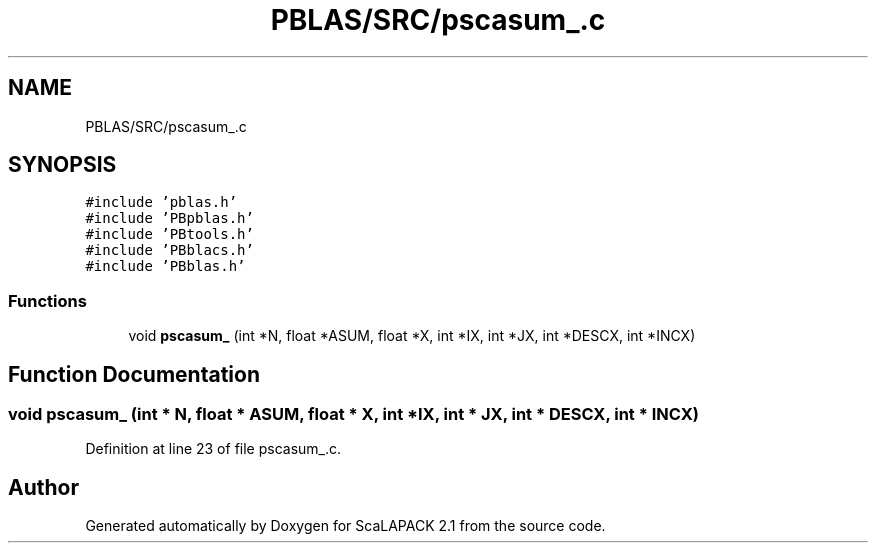 .TH "PBLAS/SRC/pscasum_.c" 3 "Sat Nov 16 2019" "Version 2.1" "ScaLAPACK 2.1" \" -*- nroff -*-
.ad l
.nh
.SH NAME
PBLAS/SRC/pscasum_.c
.SH SYNOPSIS
.br
.PP
\fC#include 'pblas\&.h'\fP
.br
\fC#include 'PBpblas\&.h'\fP
.br
\fC#include 'PBtools\&.h'\fP
.br
\fC#include 'PBblacs\&.h'\fP
.br
\fC#include 'PBblas\&.h'\fP
.br

.SS "Functions"

.in +1c
.ti -1c
.RI "void \fBpscasum_\fP (int *N, float *ASUM, float *X, int *IX, int *JX, int *DESCX, int *INCX)"
.br
.in -1c
.SH "Function Documentation"
.PP 
.SS "void pscasum_ (int * N, float          * ASUM, float          * X, int * IX, int * JX, int            * DESCX, int            * INCX)"

.PP
Definition at line 23 of file pscasum_\&.c\&.
.SH "Author"
.PP 
Generated automatically by Doxygen for ScaLAPACK 2\&.1 from the source code\&.
